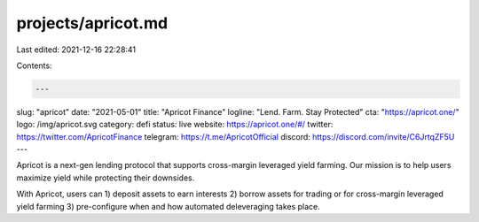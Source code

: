 projects/apricot.md
===================

Last edited: 2021-12-16 22:28:41

Contents:

.. code-block:: md

    ---
slug: "apricot"
date: "2021-05-01"
title: "Apricot Finance"
logline: "Lend. Farm. Stay Protected"
cta: "https://apricot.one/"
logo: /img/apricot.svg
category: defi
status: live
website: https://apricot.one/#/
twitter: https://twitter.com/ApricotFinance
telegram: https://t.me/ApricotOfficial
discord: https://discord.com/invite/C6JrtqZF5U
---

Apricot is a next-gen lending protocol that supports cross-margin leveraged yield farming. Our mission is to help users maximize yield while protecting their downsides.

With Apricot, users can 1) deposit assets to earn interests 2) borrow assets for trading or for cross-margin leveraged yield farming 3) pre-configure when and how automated deleveraging takes place.


